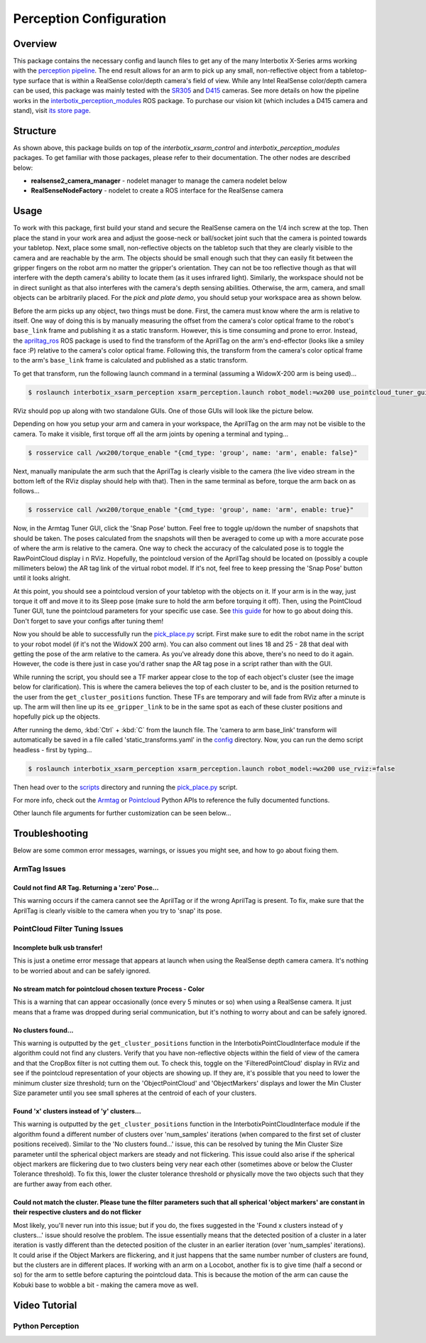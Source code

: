 ========================
Perception Configuration
========================

.. raw:: html

    <a href="https://github.com/Interbotix/interbotix_ros_manipulators/tree/main/interbotix_ros_xsarms/interbotix_xsarm_perception"
        class="docs-view-on-github-button"
        target="_blank">
        <img src="../_static/GitHub-Mark-Light-32px.png"
            class="docs-view-on-github-button-gh-logo">
        View Package on GitHub
    </a>

Overview
========

This package contains the necessary config and launch files to get any of the many Interbotix
X-Series arms working with the `perception pipeline`_. The end result allows for an arm to pick up
any small, non-reflective object from a tabletop-type surface that is within a RealSense
color/depth camera's field of view. While any Intel RealSense color/depth camera can be used, this
package was mainly tested with the `SR305`_ and `D415`_ cameras. See more details on how the
pipeline works in the `interbotix_perception_modules`_ ROS package. To purchase our vision kit
(which includes a D415 camera and stand), visit `its store page`_.

.. _`perception pipeline`: https://industrial-training-master.readthedocs.io/en/melodic/_source/session5/Building-a-Perception-Pipeline.html
.. _`SR305`: https://www.intelrealsense.com/depth-camera-sr305/
.. _`D415`: https://www.intelrealsense.com/depth-camera-d415/
.. _`interbotix_perception_modules`: https://github.com/Interbotix/interbotix_ros_toolboxes/tree/main/interbotix_perception_toolbox/interbotix_perception_modules
.. _`its store page`: https://www.trossenrobotics.com/interbotix-arm-vision-kit.aspx

Structure
=========

.. image:: /_images/xsarm_perception_flowchart.png
    :align: center

As shown above, this package builds on top of the `interbotix_xsarm_control` and
`interbotix_perception_modules` packages. To get familiar with those packages, please refer to
their documentation. The other nodes are described below:

-   **realsense2_camera_manager** - nodelet manager to manage the camera nodelet below
-   **RealSenseNodeFactory** - nodelet to create a ROS interface for the RealSense camera

Usage
=====

To work with this package, first build your stand and secure the RealSense camera on the 1/4 inch
screw at the top. Then place the stand in your work area and adjust the goose-neck or ball/socket
joint such that the camera is pointed towards your tabletop. Next, place some small, non-reflective
objects on the tabletop such that they are clearly visible to the camera and are reachable by the
arm. The objects should be small enough such that they can easily fit between the gripper fingers
on the robot arm no matter the gripper's orientation. They can not be too reflective though as that
will interfere with the depth camera's ability to locate them (as it uses infrared light).
Similarly, the workspace should not be in direct sunlight as that also interferes with the camera's
depth sensing abilities. Otherwise, the arm, camera, and small objects can be arbitrarily placed.
For the `pick and plate demo`, you should setup your workspace area as shown below.

.. _`pick and plate demo`: https://github.com/Interbotix/interbotix_ros_manipulators/blob/main/interbotix_ros_xsarms/interbotix_xsarm_perception/scripts/pick_place.py

.. image:: /_images/pick_place_demo_setup.png
    :align: center

Before the arm picks up any object, two things must be done. First, the camera must know where the
arm is relative to itself. One way of doing this is by manually measuring the offset from the
camera's color optical frame to the robot's ``base_link`` frame and publishing it as a static
transform. However, this is time consuming and prone to error. Instead, the `apriltag_ros`_ ROS
package is used to find the transform of the AprilTag on the arm's end-effector (looks like a
smiley face :P) relative to the camera's color optical frame. Following this, the transform from
the camera's color optical frame to the arm's ``base_link`` frame is calculated and published as a
static transform.

.. _`apriltag_ros`: https://github.com/AprilRobotics/apriltag_ros

To get that transform, run the following launch command in a terminal (assuming a WidowX-200 arm is
being used)...

.. code-block:: console

    $ roslaunch interbotix_xsarm_perception xsarm_perception.launch robot_model:=wx200 use_pointcloud_tuner_gui:=true use_armtag_tuner_gui:=true

RViz should pop up along with two standalone GUIs. One of those GUIs will look like the picture
below.

.. image:: /_images/armtag_tuner_gui.png
    :align: center

Depending on how you setup your arm and camera in your workspace, the AprilTag on the arm may not
be visible to the camera. To make it visible, first torque off all the arm joints by opening a
terminal and typing...

.. code-block:: console

    $ rosservice call /wx200/torque_enable "{cmd_type: 'group', name: 'arm', enable: false}"

Next, manually manipulate the arm such that the AprilTag is clearly visible to the camera (the live
video stream in the bottom left of the RViz display should help with that). Then in the same
terminal as before, torque the arm back on as follows...

.. code-block:: console

    $ rosservice call /wx200/torque_enable "{cmd_type: 'group', name: 'arm', enable: true}"

Now, in the Armtag Tuner GUI, click the 'Snap Pose' button. Feel free to toggle up/down the number
of snapshots that should be taken. The poses calculated from the snapshots will then be averaged to
come up with a more accurate pose of where the arm is relative to the camera. One way to check the
accuracy of the calculated pose is to toggle the RawPointCloud display i n RViz. Hopefully, the
pointcloud version of the AprilTag should be located on (possibly a couple millimeters below) the
AR tag link of the virtual robot model. If it's not, feel free to keep pressing the 'Snap Pose'
button until it looks alright.

At this point, you should see a pointcloud version of your tabletop with the objects on it. If your
arm is in the way, just torque it off and move it to its Sleep pose (make sure to hold the arm
before torquing it off). Then, using the PointCloud Tuner GUI, tune the pointcloud parameters for
your specific use case. See `this guide`_ for how to go about doing this. Don't forget to save your
configs after tuning them!

.. _`this guide`: https://github.com/Interbotix/interbotix_ros_toolboxes/tree/main/interbotix_perception_toolbox/interbotix_perception_modules

Now you should be able to successfully run the `pick_place.py`_ script. First make sure to edit the
robot name in the script to your robot model (if it's not the WidowX 200 arm). You can also comment
out lines 18 and 25 - 28 that deal with getting the pose of the arm relative to the camera. As
you've already done this above, there's no need to do it again. However, the code is there just in
case you'd rather snap the AR tag pose in a script rather than with the GUI.

.. _`pick_place.py`: https://github.com/Interbotix/interbotix_ros_manipulators/blob/main/interbotix_ros_xsarms/interbotix_xsarm_perception/scripts/pick_place.py

While running the script, you should see a TF marker appear close to the top of each object's
cluster (see the image below for clarification). This is where the camera believes the top of each
cluster to be, and is the position returned to the user from the ``get_cluster_positions``
function. These TFs are temporary and will fade from RViz after a minute is up. The arm will then
line up its ``ee_gripper_link`` to be in the same spot as each of these cluster positions and
hopefully pick up the objects.

.. image:: /_images/object_cluster_tf.png
    :align: center

After running the demo, :kbd:`Ctrl` + :kbd:`C` from the launch file. The 'camera to arm base_link'
transform will automatically be saved in a file called 'static_transforms.yaml' in the `config`_
directory. Now, you can run the demo script headless - first by typing...

.. _`config`: https://github.com/Interbotix/interbotix_ros_manipulators/blob/main/interbotix_ros_xsarms/interbotix_xsarm_perception/config

.. code-block:: console

    $ roslaunch interbotix_xsarm_perception xsarm_perception.launch robot_model:=wx200 use_rviz:=false

Then head over to the `scripts`_ directory and running the `pick_place.py`_ script.

.. _`scripts`: https://github.com/Interbotix/interbotix_ros_manipulators/blob/main/interbotix_ros_xsarms/interbotix_xsarm_perception/scripts

For more info, check out the `Armtag`_ or `Pointcloud`_ Python APIs to reference the fully
documented functions.

.. _`Armtag`: https://github.com/Interbotix/interbotix_ros_toolboxes/tree/main/interbotix_perception_toolbox/interbotix_perception_modules/src/interbotix_perception_modules/armtag.py
.. _`Pointcloud`: https://github.com/Interbotix/interbotix_ros_toolboxes/tree/main/interbotix_perception_toolbox/interbotix_perception_modules/src/interbotix_perception_modules/pointcloud.py

Other launch file arguments for further customization can be seen below...

.. csv-table::
    :file: ../_data/perception_pipeline_configuration.csv
    :header-rows: 1
    :widths: 20, 60, 20

.. _`xsarm_perception.launch`: https://github.com/Interbotix/interbotix_ros_manipulators/blob/main/interbotix_ros_xsarms/interbotix_xsarm_perception/launch/xsarm_perception.launch

Troubleshooting
===============

Below are some common error messages, warnings, or issues you might see, and how to go about fixing
them.

ArmTag Issues
-------------

Could not find AR Tag. Returning a 'zero' Pose...
~~~~~~~~~~~~~~~~~~~~~~~~~~~~~~~~~~~~~~~~~~~~~~~~~

This warning occurs if the camera cannot see the AprilTag or if the wrong AprilTag is present. To
fix, make sure that the AprilTag is clearly visible to the camera when you try to 'snap' its pose.

PointCloud Filter Tuning Issues
-------------------------------

Incomplete bulk usb transfer!
~~~~~~~~~~~~~~~~~~~~~~~~~~~~~

This is just a onetime error message that appears at launch when using the RealSense depth camera
camera. It's nothing to be worried about and can be safely ignored.

No stream match for pointcloud chosen texture Process - Color
~~~~~~~~~~~~~~~~~~~~~~~~~~~~~~~~~~~~~~~~~~~~~~~~~~~~~~~~~~~~~

This is a warning that can appear occasionally (once every 5 minutes or so) when using a RealSense
camera. It just means that a frame was dropped during serial communication, but it's nothing to
worry about and can be safely ignored.

No clusters found...
~~~~~~~~~~~~~~~~~~~~

This warning is outputted by the ``get_cluster_positions`` function in the
InterbotixPointCloudInterface module if the algorithm could not find any clusters. Verify that you
have non-reflective objects within the field of view of the camera and that the CropBox filter is
not cutting them out. To check this, toggle on the 'FilteredPointCloud' display in RViz and see if
the pointcloud representation of your objects are showing up. If they are, it's possible that you
need to lower the minimum cluster size threshold; turn on the 'ObjectPointCloud' and
'ObjectMarkers' displays and lower the Min Cluster Size parameter until you see small spheres at
the centroid of each of your clusters.

Found 'x' clusters instead of 'y' clusters...
~~~~~~~~~~~~~~~~~~~~~~~~~~~~~~~~~~~~~~~~~~~~~

This warning is outputted by the ``get_cluster_positions`` function in the
InterbotixPointCloudInterface module if the algorithm found a different number of clusters over
'num_samples' iterations (when compared to the first set of cluster positions received). Similar to
the 'No clusters found...' issue, this can be resolved by tuning the Min Cluster Size parameter
until the spherical object markers are steady and not flickering. This issue could also arise if
the spherical object markers are flickering due to two clusters being very near each other
(sometimes above or below the Cluster Tolerance threshold). To fix this, lower the cluster
tolerance threshold or physically move the two objects such that they are further away from each
other.

Could not match the cluster. Please tune the filter parameters such that all spherical 'object markers' are constant in their respective clusters and do not flicker
~~~~~~~~~~~~~~~~~~~~~~~~~~~~~~~~~~~~~~~~~~~~~~~~~~~~~~~~~~~~~~~~~~~~~~~~~~~~~~~~~~~~~~~~~~~~~~~~~~~~~~~~~~~~~~~~~~~~~~~~~~~~~~~~~~~~~~~~~~~~~~~~~~~~~~~~~~~~~~~~~~~~

Most likely, you'll never run into this issue; but if you do, the fixes suggested in the 'Found x
clusters instead of y clusters...' issue should resolve the problem. The issue essentially means
that the detected position of a cluster in a later iteration is vastly different than the detected
position of the cluster in an earlier iteration (over 'num_samples' iterations). It could arise if
the Object Markers are flickering, and it just happens that the same number number of clusters are
found, but the clusters are in different places. If working with an arm on a Locobot, another fix
is to give time (half a second or so) for the arm to settle before capturing the pointcloud data.
This is because the motion of the arm can cause the Kobuki base to wobble a bit - making the camera
move as well.

Video Tutorial
==============

Python Perception
-----------------

.. youtube:: 03BZ6PLFOac
    :width: 70%
    :align: center
